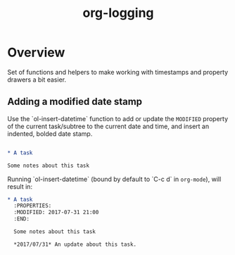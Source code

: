 #+TITLE: org-logging

* Overview

  Set of functions and helpers to make working with timestamps and
  property drawers a bit easier.

** Adding a modified date stamp

Use the `ol-insert-datetime` function to add or update the ~MODIFIED~
property of the current task/subtree to the current date and time, and
insert an indented, bolded date stamp.

#+BEGIN_SRC org

* A task

Some notes about this task
#+END_SRC

Running `ol-insert-datetime` (bound by default to `C-c d` in
~org-mode~), will result in:

#+BEGIN_SRC org
* A task
  :PROPERTIES:
  :MODIFIED: 2017-07-31 21:00
  :END:

  Some notes about this task

  *2017/07/31* An update about this task.
#+END_SRC
